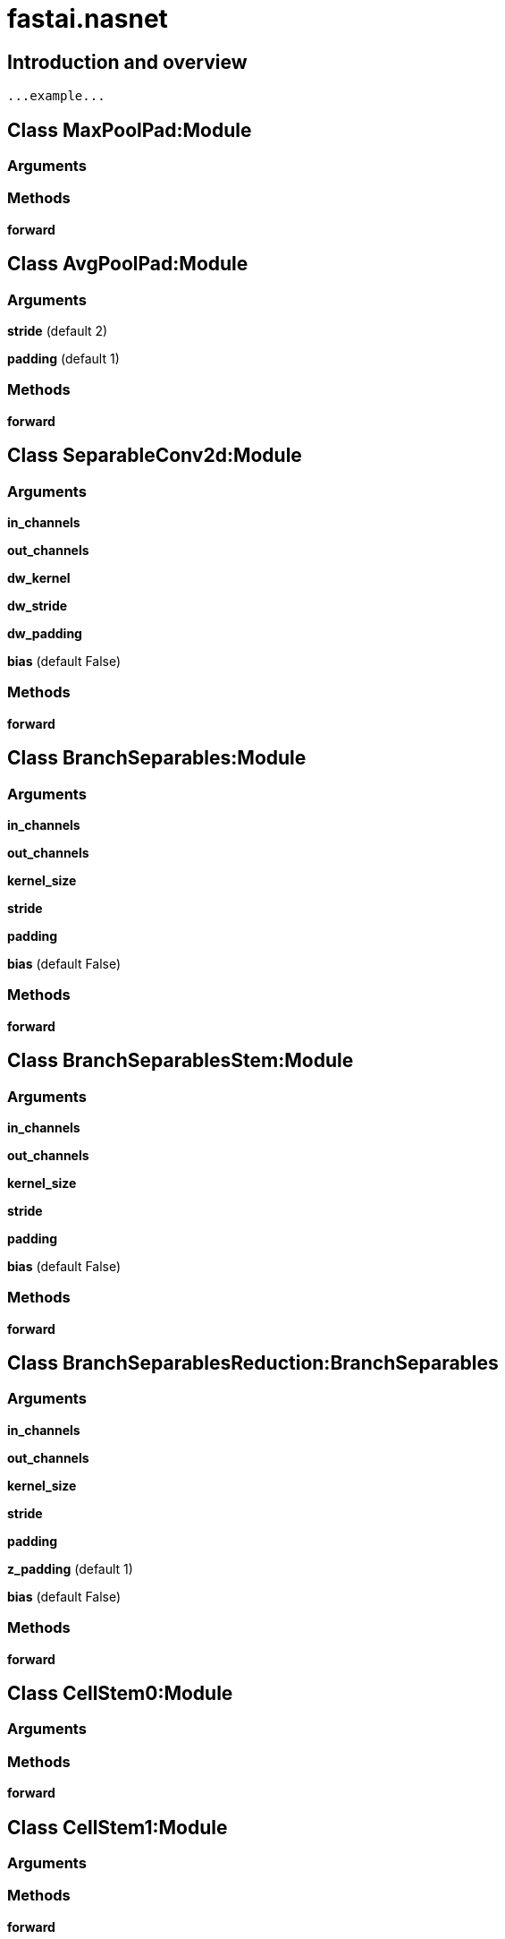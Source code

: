 
= fastai.nasnet

== Introduction and overview

```
...example...
```


== Class MaxPoolPad:Module

=== Arguments


=== Methods

*forward*

== Class AvgPoolPad:Module

=== Arguments
*stride* (default 2)

*padding* (default 1)

=== Methods

*forward*

== Class SeparableConv2d:Module

=== Arguments
*in_channels*

*out_channels*

*dw_kernel*

*dw_stride*

*dw_padding*

*bias* (default False)

=== Methods

*forward*

== Class BranchSeparables:Module

=== Arguments
*in_channels*

*out_channels*

*kernel_size*

*stride*

*padding*

*bias* (default False)

=== Methods

*forward*

== Class BranchSeparablesStem:Module

=== Arguments
*in_channels*

*out_channels*

*kernel_size*

*stride*

*padding*

*bias* (default False)

=== Methods

*forward*

== Class BranchSeparablesReduction:BranchSeparables

=== Arguments
*in_channels*

*out_channels*

*kernel_size*

*stride*

*padding*

*z_padding* (default 1)

*bias* (default False)

=== Methods

*forward*

== Class CellStem0:Module

=== Arguments


=== Methods

*forward*

== Class CellStem1:Module

=== Arguments


=== Methods

*forward*

== Class FirstCell:Module

=== Arguments
*in_channels_left*

*out_channels_left*

*in_channels_right*

*out_channels_right*

=== Methods

*forward*

== Class NormalCell:Module

=== Arguments
*in_channels_left*

*out_channels_left*

*in_channels_right*

*out_channels_right*

=== Methods

*forward*

== Class ReductionCell0:Module

=== Arguments
*in_channels_left*

*out_channels_left*

*in_channels_right*

*out_channels_right*

=== Methods

*forward*

== Class ReductionCell1:Module

=== Arguments
*in_channels_left*

*out_channels_left*

*in_channels_right*

*out_channels_right*

=== Methods

*forward*

== Class NASNetALarge:Module

=== Arguments
*use_classifer* (default False)

*num_classes* (default 1001)

=== Methods

*features*

*classifier*

*forward*

== Module Functions

*nasnetalarge*:: NASNetALarge model architecture from the
`"NASNet" <https://arxiv.org/abs/1707.07012>`_ paper.

